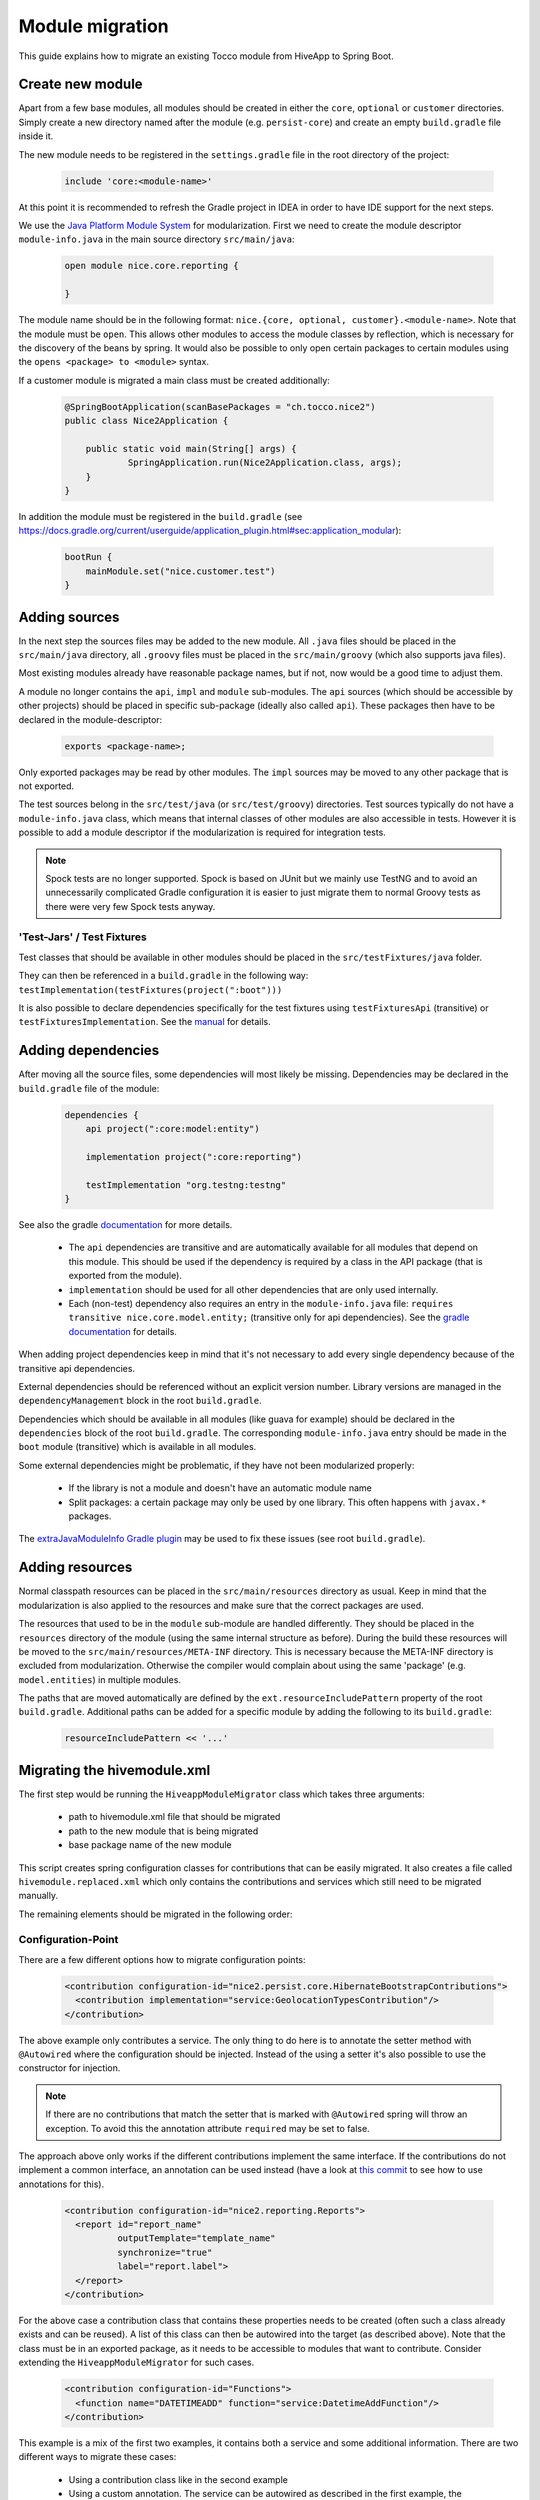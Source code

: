 Module migration
================

This guide explains how to migrate an existing Tocco module from HiveApp to Spring Boot.

Create new module
-----------------

Apart from a few base modules, all modules should be created in either the ``core``, ``optional`` or ``customer``
directories. Simply create a new directory named after the module (e.g. ``persist-core``) and create an empty
``build.gradle`` file inside it.

The new module needs to be registered in the ``settings.gradle`` file in the root directory of the project:

  .. code-block:: text

    include 'core:<module-name>'

At this point it is recommended to refresh the Gradle project in IDEA in order to have IDE support for the next steps.

We use the `Java Platform Module System <https://www.oracle.com/corporate/features/understanding-java-9-modules.html>`_
for modularization. First we need to create the module descriptor ``module-info.java`` in the main source directory
``src/main/java``:

  .. code-block:: java

    open module nice.core.reporting {

    }

The module name should be in the following format: ``nice.{core, optional, customer}.<module-name>``. Note that the module
must be ``open``. This allows other modules to access the module classes by reflection, which is necessary for
the discovery of the beans by spring. It would also be possible to only open certain packages to certain modules
using the ``opens <package> to <module>`` syntax.

If a customer module is migrated a main class must be created additionally:

  .. code-block:: java

    @SpringBootApplication(scanBasePackages = "ch.tocco.nice2")
    public class Nice2Application {

    	public static void main(String[] args) {
    		SpringApplication.run(Nice2Application.class, args);
    	}
    }

In addition the module  must be registered in the ``build.gradle`` (see `https://docs.gradle.org/current/userguide/application_plugin.html#sec:application_modular <https://docs.gradle.org/current/userguide/application_plugin.html#sec:application_modular>`_):

  .. code-block:: groovy

    bootRun {
        mainModule.set("nice.customer.test")
    }

Adding sources
--------------

In the next step the sources files may be added to the new module. All ``.java`` files should be placed in the
``src/main/java`` directory, all ``.groovy`` files must be placed in the ``src/main/groovy`` (which also supports
java files).

Most existing modules already have reasonable package names, but if not, now would be a good time to adjust them.

A module no longer contains the ``api``, ``impl`` and ``module`` sub-modules.
The ``api`` sources (which should be accessible by other projects) should be placed in specific sub-package
(ideally also called ``api``). These packages then have to be declared in the module-descriptor:

  .. code-block:: java

    exports <package-name>;

Only exported packages may be read by other modules.
The ``impl`` sources may be moved to any other package that is not exported.

The test sources belong in the ``src/test/java`` (or ``src/test/groovy``) directories. Test sources typically
do not have a ``module-info.java`` class, which means that internal classes of other modules are also accessible
in tests. However it is possible to add a module descriptor if the modularization is required for integration tests.

.. note::

    Spock tests are no longer supported. Spock is based on JUnit but we mainly use TestNG and to avoid
    an unnecessarily complicated Gradle configuration it is easier to just migrate them to normal Groovy tests
    as there were very few Spock tests anyway.

'Test-Jars' / Test Fixtures
^^^^^^^^^^^^^^^^^^^^^^^^^^^

Test classes that should be available in other modules should be placed in the ``src/testFixtures/java``
folder.

They can then be referenced in a ``build.gradle`` in the following way: ``testImplementation(testFixtures(project(":boot")))``

It is also possible to declare dependencies specifically for the test fixtures using ``testFixturesApi`` (transitive)
or ``testFixturesImplementation``.
See the `manual <https://docs.gradle.org/current/userguide/java_testing.html#sec:java_test_fixtures>`_ for details.

Adding dependencies
-------------------

After moving all the source files, some dependencies will most likely be missing.
Dependencies may be declared in the ``build.gradle`` file of the module:

  .. code-block:: groovy

    dependencies {
        api project(":core:model:entity")

        implementation project(":core:reporting")

        testImplementation "org.testng:testng"
    }

See also the gradle `documentation <https://docs.gradle.org/current/userguide/java_library_plugin.html>`_ for more details.

    * The ``api`` dependencies are transitive and are automatically available for all modules that depend on this module.
      This should be used if the dependency is required by a class in the API package (that is exported from the module).

    * ``implementation`` should be used for all other dependencies that are only used internally.

    * Each (non-test) dependency also requires an entry in the ``module-info.java`` file:
      ``requires transitive nice.core.model.entity;`` (transitive only for api dependencies). See the `gradle documentation <https://docs.gradle.org/current/userguide/java_library_plugin.html#sec:java_library_modular>`_
      for details.

When adding project dependencies keep in mind that it's not necessary to add every single dependency because
of the transitive api dependencies.

External dependencies should be referenced without an explicit version number. Library versions are managed in the ``dependencyManagement`` block
in the root ``build.gradle``.

Dependencies which should be available in all modules (like guava for example) should be declared in the
``dependencies`` block of the root ``build.gradle``. The corresponding ``module-info.java`` entry
should be made in the ``boot`` module (transitive) which is available in all modules.

Some external dependencies might be problematic, if they have not been modularized properly:

    * If the library is not a module and doesn't have an automatic module name
    * Split packages: a certain package may only be used by one library. This often happens with ``javax.*`` packages.

The `extraJavaModuleInfo Gradle plugin <https://github.com/jjohannes/extra-java-module-info>`_ may be used to fix these issues (see root ``build.gradle``).

Adding resources
----------------

Normal classpath resources can be placed in the ``src/main/resources`` directory as usual. Keep in mind that the
modularization is also applied to the resources and make sure that the correct packages are used.

The resources that used to be in the ``module`` sub-module are handled differently. They should be placed
in the ``resources`` directory of the module (using the same internal structure as before).
During the build these resources will be moved to the ``src/main/resources/META-INF`` directory. This is necessary
because the META-INF directory is excluded from modularization. Otherwise the compiler would complain about
using the same 'package' (e.g. ``model.entities``) in multiple modules.

The paths that are moved automatically are defined by the ``ext.resourceIncludePattern`` property of the root ``build.gradle``.
Additional paths can be added for a specific module by adding the following to its ``build.gradle``:

  .. code-block:: groovy

    resourceIncludePattern << '...'

Migrating the hivemodule.xml
----------------------------

The first step would be running the ``HiveappModuleMigrator`` class which takes three arguments:

    * path to hivemodule.xml file that should be migrated
    * path to the new module that is being migrated
    * base package name of the new module

This script creates spring configuration classes for contributions that can be easily migrated.
It also creates a file called ``hivemodule.replaced.xml`` which only contains the contributions and services
which still need to be migrated manually.

The remaining elements should be migrated in the following order:

Configuration-Point
^^^^^^^^^^^^^^^^^^^

There are a few different options how to migrate configuration points:

  .. code-block:: xml

    <contribution configuration-id="nice2.persist.core.HibernateBootstrapContributions">
      <contribution implementation="service:GeolocationTypesContribution"/>
    </contribution>

The above example only contributes a service.
The only thing to do here is to annotate the setter method with  ``@Autowired`` where the configuration
should be injected. Instead of the using a setter it's also possible to use the constructor for injection.

.. note::

    If there are no contributions that match the setter that is marked with ``@Autowired`` spring
    will throw an exception. To avoid this the annotation attribute ``required`` may be set to false.

The approach above only works if the different contributions implement the same interface.
If the contributions do not implement a common interface, an annotation can be used instead
(have a look at `this commit <https://gitlab.com/toccoag/spring-boot-test/-/commit/9df5ba92ca6ca66c3339bcd69ad73f2e6ade725c>`_
to see how to use annotations for this).


  .. code-block:: xml

    <contribution configuration-id="nice2.reporting.Reports">
      <report id="report_name"
              outputTemplate="template_name"
              synchronize="true"
              label="report.label">
      </report>
    </contribution>

For the above case a contribution class that contains these properties needs to be created (often
such a class already exists and can be reused). A list of this class can then be autowired into the
target (as described above). Note that the class must be in an exported package, as it needs to be
accessible to modules that want to contribute.
Consider extending the ``HiveappModuleMigrator`` for such cases.

  .. code-block:: xml

    <contribution configuration-id="Functions">
      <function name="DATETIMEADD" function="service:DatetimeAddFunction"/>
    </contribution>

This example is a mix of the first two examples, it contains both a service and some additional information.
There are two different ways to migrate these cases:

    * Using a contribution class like in the second example
    * Using a custom annotation. The service can be autowired as described in the first example, the metadata
      can then be read from the annotation in the setter or constructor. Note that if a qualifier annotation is used
      to inject the beans, it cannot be used to add metadata. An additional annotation needs to be used.

Services
^^^^^^^^

It is usually sufficient to annotate the service implementation with the ``@Component`` annotation.
If the service was a "threaded" HiveApp service the ``@ThreadScope`` annotation must be added as well
to achieve the same behaviour.

  .. code-block:: xml

    <set-configuration configuration-id="ServicePointCategoryExtractors" property="categoryExtractors"/>

If a configuration-point is injected into the service the setter has to be annotated with ``@Autowired``
or the property has to be moved into the constructor.

  .. code-block:: xml

    <set property="enabled" value="${nice2.metrics.enabled}"/>

Setter for properties can be removed and replaced with the ``@Value("${..}")`` annotation directly on the field.


Contributions
^^^^^^^^^^^^^

All configuration points for these contributions should have already been migrated, otherwise the migration order is wrong.

How contributions are migrated depends on how the corresponding configuration point was migrated.

    * If only a service is contributed it is sufficient to add the ``@Component`` annotation to the contribution class
      (or the qualifier annotation in case it is used)
    * If there is an additional metadata annotation it needs to be placed on the class as well
    * If a custom contribution class is used, an instance of this class needs to be returned from a
      method that is annotated with ``@Bean`` and is in class that is annotated with ``@Configuration``

Miscellaneous
-------------

application.properties
^^^^^^^^^^^^^^^^^^^^^^

An ``application.properties`` file is supported per default by Spring.
There should only be one ``application.properties``file on the classpath
(that means only one file per customer module in the ``resources`` directory).

To locally override properties an ``application-{profile}.properties`` file can be used,
where {profile} corresponds to the active Spring profile (for example ``development``).
This is the replacement of the ``application.local.properties`` file.

Lazy initialization
^^^^^^^^^^^^^^^^^^^

Per default all spring beans are initialized lazily because the property ``spring.main.lazy-initialization``
has been set to true in the ``application.properties``.

To enable eager loading of all beans this property must be set to false.
To force eager loading only for certain beans they must be annotated with ``@Lazy(false)``

Logging
^^^^^^^

Spring uses Logback by default and each customer module contains a ``logback-spring.xml`` that configures
the logging. By default these files just include the default logging configuration that is part of the ``boot``
module. But this approach allows different logging configs for different customers.

The logback config supports the ``<springProfile>`` tag to customize the logging depending on the current
run environment.

The logging config for tests is defined in the ``logback-test.xml`` contained by the test fixture of the ``boot``
module (which is included in the main ``build.gradle`` for all modules).
